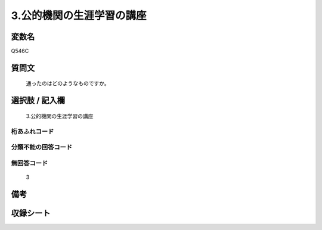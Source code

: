 .. title:: Q546C
.. rst-cllass:: item
====================================================================================================
3.公的機関の生涯学習の講座
====================================================================================================

.. rst-class:: varname
変数名
==================

Q546C

.. rst-class:: question
質問文
==================


   通ったのはどのようなものですか。



.. rst-class:: answer
選択肢 / 記入欄
======================

  3.公的機関の生涯学習の講座



.. rst-class:: overflow
桁あふれコード
-------------------------------
  


.. rst-class:: not_available
分類不能の回答コード
-------------------------------------
  


.. rst-class:: not_available
無回答コード
-------------------------------------
  3


.. rst-class:: bikou
備考
==================



.. rst-class:: include_sheet
収録シート
=======================================
.. hlist::
   :columns: 3
   
   
   * p2_3
   
   * p4_3
   
   * p8_3
   
   


.. index:: Q546C